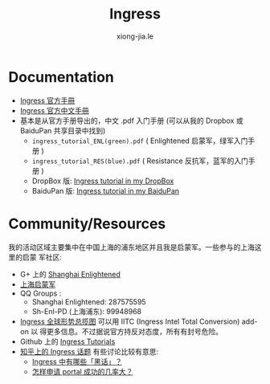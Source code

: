 # -*- mode: org; mode: auto-fill -*-
#+TITLE: Ingress
#+AUTHOR: xiong-jia.le
#+EMAIL: lexiongjia@gmail.com
#+OPTIONS: title:nil num:nil
#+HTML_INCLUDE_STYLE: nil
#+HTML_DOCTYPE: <!doctype html>
#+HTML_HEAD: <meta http-equiv="Content-Type" content="text/html; charset=utf-8" />
#+HTML_HEAD: <meta http-equiv="cache-control" content="max-age=0" />
#+HTML_HEAD: <meta http-equiv="cache-control" content="no-cache" />
#+HTML_HEAD: <meta http-equiv="expires" content="0" />
#+HTML_HEAD: <meta http-equiv="expires" content="Tue, 01 Jan 1980 1:00:00 GMT" />
#+HTML_HEAD: <meta http-equiv="pragma" content="no-cache" />
#+HTML_HEAD: <link rel="stylesheet" type="text/css" href="/assets/css/main_v0.1.css" /> 

* Documentation
- [[https://support.ingress.com][Ingress 官方手冊]]
- [[https://support.ingress.com/hc/zh-cn][Ingress 官方中文手冊]]
- 基本是从官方手册导出的，中文 .pdf 入门手册 
   (可以从我的 Dropbox 或 BaiduPan 共享目录中找到)
   - =ingress_tutorial_ENL(green).pdf= ( Enlightened 启蒙军，绿军入门手册 )
   - =ingress_tutorial_RES(blue).pdf= ( Resistance 反抗军，蓝军的入门手册 )
   - DropBox 版: [[https://www.dropbox.com/sh/8tpu53m88cskvmp/AAD6V6n1FMdOe1_0v_vj_vdAa/game-ingress][Ingress tutorial in my DropBox]]
   - BaiduPan 版: [[http://pan.baidu.com/s/1qWRvpb2][Ingress tutorial in my BaiduPan]]

* Community/Resources
我的活动区域主要集中在中国上海的浦东地区并且我是启蒙军。一些参与的上海这里的启蒙
军社区:
- G+ 上的 [[https://plus.google.com/communities/107172143025899099525][Shanghai Enlightened]]
- [[http://enl.sh/][上海启蒙军]]
- QQ Groups :
  - Shanghai Enlightened: 287575595
  - Sh-Enl-PD (上海浦东): 99948968
- [[https://www.ingress.com/intel][Ingress 全球形势总揽图]] 可以用 IITC (Ingress Intel Total Conversion) add-on 以
  得更多信息。不过据说官方持反对态度，所有有封号危险。
- Github 上的 [[https://github.com/GhostFlying/ingress-tutorials][Ingress Tutorials]]
- [[https://www.zhihu.com/topic/19785574][知乎上的 Ingress 话题]] 
  有些讨论比较有意思:
  - [[https://www.zhihu.com/question/30000532][Ingress 中有哪些「黑话」？]]
  - [[https://www.zhihu.com/question/20943473][怎样申请 portal 成功的几率大？]] 
